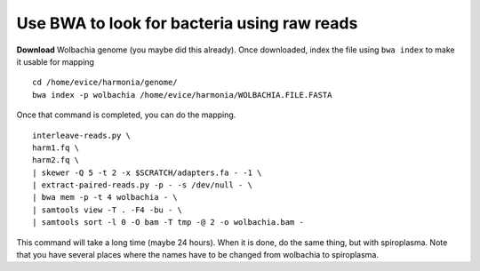 ================================================
Use BWA to look for bacteria using raw reads
================================================

**Download** Wolbachia genome (you maybe did this already). Once downloaded, index the file using ``bwa index`` to make it usable for mapping

::

  cd /home/evice/harmonia/genome/
  bwa index -p wolbachia /home/evice/harmonia/WOLBACHIA.FILE.FASTA

Once that command is completed, you can do the mapping. 

::

  interleave-reads.py \
  harm1.fq \
  harm2.fq \
  | skewer -Q 5 -t 2 -x $SCRATCH/adapters.fa - -1 \
  | extract-paired-reads.py -p - -s /dev/null - \
  | bwa mem -p -t 4 wolbachia - \
  | samtools view -T . -F4 -bu - \
  | samtools sort -l 0 -O bam -T tmp -@ 2 -o wolbachia.bam -
  
This command will take a long time (maybe 24 hours). When it is done, do the same thing, but with spiroplasma. Note that you have several places where the names have to be changed from wolbachia to spiroplasma. 
